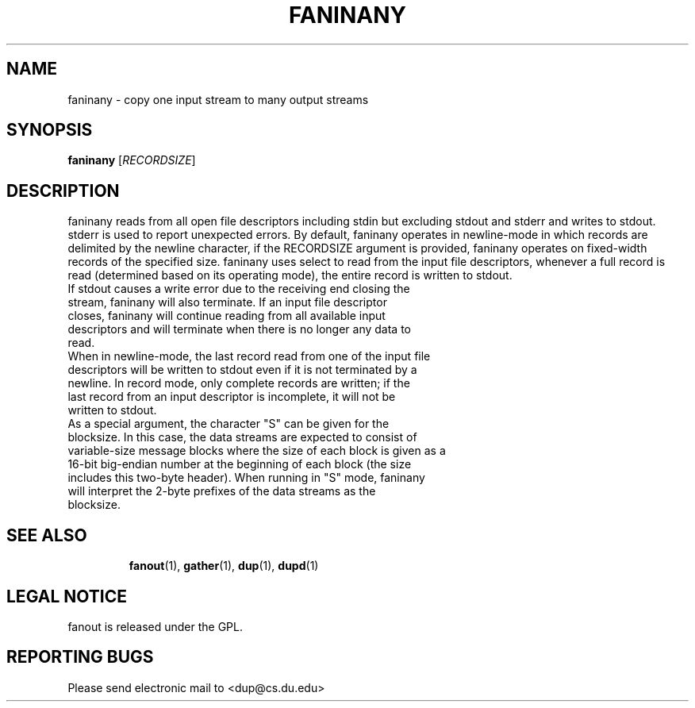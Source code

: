 .TH FANINANY "1" "Jul 17 2010" "faninany"

.SH "NAME"
faninany \- copy one input stream to many output streams

.SH "SYNOPSIS"
.B faninany
[\fIRECORDSIZE\fR]

.SH "DESCRIPTION"
.PP
faninany reads from all open file descriptors including stdin but excluding stdout and stderr and writes to stdout.  stderr is used to report unexpected errors.  By default, faninany operates in newline-mode in which records are delimited by the newline character, if the RECORDSIZE argument is provided, faninany operates on fixed-width records of the specified size.  faninany uses select to read from the input file descriptors, whenever a full record is read (determined based on its operating mode), the entire record is written to stdout.
.TP
If stdout causes a write error due to the receiving end closing the stream, faninany will also terminate.  If an input file descriptor closes, faninany will continue reading from all available input descriptors and will terminate when there is no longer any data to read.
.TP
When in newline-mode, the last record read from one of the input file descriptors will be written to stdout even if it is not terminated by a newline.  In record mode, only complete records are written; if the last record from an input descriptor is incomplete, it will not be written to stdout.
.TP
As a special argument, the character "S" can be given for the blocksize.  In this case, the data streams are expected to consist of variable-size message blocks where the size of each block is given as a 16-bit big-endian number at the beginning of each block (the size includes this two-byte header).  When running in "S" mode, faninany will interpret the 2-byte prefixes of the data streams as the blocksize.
.TP

.SH "SEE ALSO"
\fBfanout\fP(1), \fBgather\fP(1), \fBdup\fP(1), \fBdupd\fP(1)

.SH "LEGAL NOTICE"
fanout is released under the GPL.

.SH "REPORTING BUGS"
Please send electronic mail to <dup@cs.du.edu>
